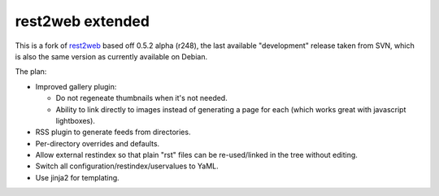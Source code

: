 rest2web extended
=================

This is a fork of rest2web_ based off 0.5.2 alpha (r248), the last available
"development" release taken from SVN, which is also the same version as
currently available on Debian.

The plan:

- Improved gallery plugin:

  * Do not regeneate thumbnails when it's not needed.
  * Ability to link directly to images instead of generating a page for each
    (which works great with javascript lightboxes).

- RSS plugin to generate feeds from directories.
- Per-directory overrides and defaults.
- Allow external restindex so that plain "rst" files can be re-used/linked in
  the tree without editing.
- Switch all configuration/restindex/uservalues to YaML.
- Use jinja2 for templating.

.. _rest2web: http://www.voidspace.org.uk/python/rest2web/
